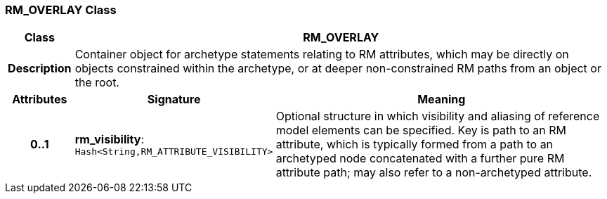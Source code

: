 === RM_OVERLAY Class

[cols="^1,3,5"]
|===
h|*Class*
2+^h|*RM_OVERLAY*

h|*Description*
2+a|Container object for archetype statements relating to RM attributes, which may be directly on objects constrained within the archetype, or at deeper non-constrained RM paths from an object or the root.

h|*Attributes*
^h|*Signature*
^h|*Meaning*

h|*0..1*
|*rm_visibility*: `Hash<String,RM_ATTRIBUTE_VISIBILITY>`
a|Optional structure in which visibility and aliasing of reference model elements can be specified. Key is path to an RM attribute, which is typically formed from a path to an archetyped node concatenated with a further pure RM attribute path; may also refer to a non-archetyped attribute.
|===
